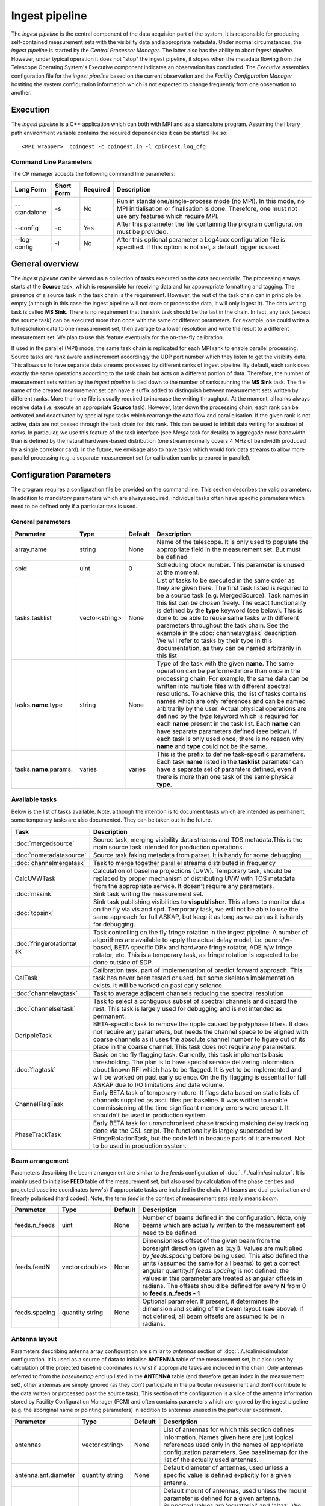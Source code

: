 Ingest pipeline 
================

The *ingest pipeline* is the central component of the data acquision part
of the system. It is responsible for producing self-contained measurement sets
with the visibility data and appropriate metadata. Under normal circumstances,
the *ingest pipeline* is started by the *Central Processor Manager*. The latter
also has the ability to abort *ingest pipeline*. However, under typical operation
it does not "stop" the ingest pipeline, it stopes when the metadata flowing from
the Telescope Operating System's Executive component indicates an observation has
concluded. The *Executive* assembles configuration file for the *ingest pipeline*
based on the current observation and the *Facility Configuration Manager* 
hostiting the system configuration information which is not expected to change 
frequently from one observation to another.

Execution
---------

The *ingest pipeline* is a C++ application which can both with MPI and as a 
standalone program. Assuming the library path environment variable contains the 
required dependencies it can be started like so::

   <MPI wrapper>  cpingest -c cpingest.in -l cpingest.log_cfg 


Command Line Parameters
~~~~~~~~~~~~~~~~~~~~~~~

The CP manager accepts the following command line parameters:

+-------------------+----------------+-------------+----------------------------------------------------------------+
|**Long Form**      |**Short Form**  |**Required** |**Description**                                                 |
+===================+================+=============+================================================================+
| --standalone      | -s             | No          |Run in standalone/single-process mode (no MPI). In this mode,   |
|                   |                |             |no MPI initialisation or finalisation is done. Therefore, one   |
|                   |                |             |must not use any features which require MPI.                    |
+-------------------+----------------+-------------+----------------------------------------------------------------+
| --config          | -c             | Yes         |After this parameter the file containing the program            |
|                   |                |             |configuration must be provided.                                 |
+-------------------+----------------+-------------+----------------------------------------------------------------+
| --log-config      | -l             | No          |After this optional parameter a Log4cxx configuration file is   |
|                   |                |             |specified. If this option is not set, a default logger          |
|                   |                |             |is used.                                                        |
+-------------------+----------------+-------------+----------------------------------------------------------------+

General overview
----------------

The *ingest pipeline* can be viewed as a collection of tasks executed on the data sequentially. The processing
always starts at the **Source** task, which is responsible for receiving data and for apppropriate formatting and 
tagging. The presence of a source task in the task chain is the requirement. However, the rest of the task chain
can in principle be empty (although in this case the ingest pipeline will not store or process the data, it will
only ingest it). The data writing task is called **MS Sink**. There is no requirement that the sink task should be 
the last in the chain. In fact, any task (except the source task) can be executed more than once with the same or
different parameters. For example, one could write a full resolution data to one measurement set, then average to 
a lower resolution and write the result to a different measurement set. We plan to use this feature eventually
for the on-the-fly calibration. 

.. image:: figures/ingest_overview.png

If used in the parallel (MPI) mode, the same task chain is replicated for each MPI rank to enable parallel processing.
Source tasks are rank aware and increment accordingly the UDP port number which they listen to get the visiblity data. 
This allows us to have separate data streams processed by different ranks of ingest pipeline. By default, each rank does
exactly the same operations according to the task chain but acts on a different portion of data. 
Therefore, the number of measurement
sets written by the *ingest pipeline* is tied down to the number of ranks running the  **MS Sink** task. The file 
name of the created measurement set can have a suffix added to distinguish between measurement sets written by different 
ranks. More than one file is usually required to increase the writing throughput. At the moment, all ranks always receive
data (i.e. execute an appropriate **Source** task). However, later down the processing chain, each
rank can be activated and deactivated by special type tasks which rearrange the data flow and parallelisation.
If the given rank is not active, data are not passed through the task chain for this rank. This can be used to inhibit data
writing for a subset of ranks. In particular, we use this feature of the task interface (see *Merge* task for details)
to aggregade more bandwidth than is defined by the natural hardware-based distribution (one stream normally 
covers 4 MHz of bandwidth produced by a single correlator card). In the future, we envisage also to have 
tasks which would fork data streams to allow more parallel processing (e.g. a separate measurement set for 
calibration can be prepared in parallel). 

Configuration Parameters
------------------------

The program requires a configuration file be provided on the command line. This
section describes the valid parameters. In addition to mandatory parameters which are
always required, individual tasks often have specific parameters which need to be
defined only if a particular task is used.

General parameters
~~~~~~~~~~~~~~~~~~

+----------------------------+-------------------+------------+--------------------------------------------------------------+
|**Parameter**               |**Type**           |**Default** |**Description**                                               |
|                            |                   |            |                                                              |
+============================+===================+============+==============================================================+
|array.name                  |string             |None        |Name of the telescope. It is only used to populate the        |
|                            |                   |            |appropriate field in the measurement set. But must be defined |
+----------------------------+-------------------+------------+--------------------------------------------------------------+
|sbid                        |uint               |0           |Scheduling block number. This parameter is unused at the      |
|                            |                   |            |moment.                                                       |
+----------------------------+-------------------+------------+--------------------------------------------------------------+
|tasks.tasklist              |vector<string>     |None        |List of tasks to be executed in the same order as they are    |
|                            |                   |            |given here. The first task listed is required to be a source  |
|                            |                   |            |task (e.g. MergedSource). Task names in this list can be      |
|                            |                   |            |chosen freely. The exact functionality is defined by the      |
|                            |                   |            |**type** keyword (see below). This is done to be able to      |
|                            |                   |            |reuse same tasks with different parameters throughout the     |
|                            |                   |            |task chain. See the example in the :doc:`channelavgtask`      |
|                            |                   |            |description. We will refer to tasks by their type in this     |
|                            |                   |            |documentation, as they can be named arbitrarily in this list  |
+----------------------------+-------------------+------------+--------------------------------------------------------------+
|tasks.\ **name**\ .type     |string             |None        |Type of the task with the given **name**\ . The same operation|
|                            |                   |            |can be performed more than once in the processing chain.      |
|                            |                   |            |For example, the same data can be written into multiple files |
|                            |                   |            |with different spectral resolutions. To achieve this, the list|
|                            |                   |            |of tasks contains names which are only references and can be  |
|                            |                   |            |named arbitrarily by the user. Actual physical operations are |
|                            |                   |            |defined by the *type* keyword which is required for each      |
|                            |                   |            |**name** present in the task list. Each **name** can have     |
|                            |                   |            |separate parameters defined (see below). If each task is only |
|                            |                   |            |used once, there is no reason why **name** and **type** could |
|                            |                   |            |not be the same.                                              |
+----------------------------+-------------------+------------+--------------------------------------------------------------+
|tasks.\ **name**\ .params.  |varies             |varies      |This is the prefix to define task-specific parameters. Each   |
|                            |                   |            |task **name** listed in the **tasklist** parameter can have   |
|                            |                   |            |a separate set of paramters defined, even if there is more    |
|                            |                   |            |than one task of the same physical **type**\ .                |  
+----------------------------+-------------------+------------+--------------------------------------------------------------+

Available tasks
~~~~~~~~~~~~~~~~
Below is the list of tasks available. Note, although the intention is to document tasks which are intended as permanent,
some temporary tasks are also documented. They can be taken out in the future.

+-----------------------+-------------------------------------------------------------------------+
|**Task**               |**Description**                                                          |
|                       |                                                                         |
+=======================+=========================================================================+
|:doc:`mergedsource`    |Source task, merging visibility data streams and TOS metadata.This is the|
|                       |main source task intended for production operations.                     |
+-----------------------+-------------------------------------------------------------------------+
|:doc:`nometadatasource`|Source task faking metadata from parset. It is handy for some debugging  |
+-----------------------+-------------------------------------------------------------------------+
|:doc:`channelmergetask`|Task to merge together parallel streams distributed in frequency         |
+-----------------------+-------------------------------------------------------------------------+
|CalcUVWTask            |Calculation of baseline projections (UVW). Temporary task, should be     |
|                       |replaced by proper mechanism of distributing UVW with TOS metadata from  |
|                       |the appropriate service. It doesn't require any parameters.              |
+-----------------------+-------------------------------------------------------------------------+
|:doc:`mssink`          |Sink task writing the  measurement set.                                  |
+-----------------------+-------------------------------------------------------------------------+
|:doc:`tcpsink`         |Sink task publishing visibilities to **vispublisher**. This allows to    |
|                       |monitor data on the fly via vis and spd. Temporary task, we will not be  |
|                       |able to use the same approach for full ASKAP, but keep it as long as we  |
|                       |can as it is handy for debugging.                                        |
+-----------------------+-------------------------------------------------------------------------+
|:doc:`fringerotationta\|Task controlling on the fly fringe rotation in the ingest pipeline. A    |
|sk`                    |number of algorithms are available to apply the actual delay model, i.e. |
|                       |pure s/w-based, BETA specific DRx and hardware fringe rotator, ADE h/w   |
|                       |fringe rotator, etc. This is a temporary task, as fringe rotation is     |
|                       |expected to be done outside of SDP.                                      |
+-----------------------+-------------------------------------------------------------------------+
|CalTask                |Calibration task, part of implementation of predict forward approach.    |
|                       |This task has never been tested or used, but some skeleton implementation|
|                       |exists. It will be worked on past early science.                         |
+-----------------------+-------------------------------------------------------------------------+
|:doc:`channelavgtask`  |Task to average adjacent channels reducing the spectral resolution       |
+-----------------------+-------------------------------------------------------------------------+
|:doc:`channelseltask`  |Task to select a contiguous subset of spectral channels and discard the  |
|                       |rest. This task is largely used for debugging and is not intended as     |
|                       |permanent.                                                               |
+-----------------------+-------------------------------------------------------------------------+
|DerippleTask           |BETA-specific task to remove the ripple caused by polyphase filters. It  |
|                       |does not require any parameters, but needs the channel space to be       |
|                       |aligned with coarse channels as it uses the absolute channel number to   |
|                       |figure out of its place in the coarse channel. This task does not require|
|                       |any parameters.                                                          |
+-----------------------+-------------------------------------------------------------------------+
|:doc:`flagtask`        |Basic on the fly flagging task. Currently, this task implements basic    |
|                       |thresholding. The plan is to have special service delivering information |
|                       |about known RFI which has to be flagged. It is yet to be implemented and |
|                       |will be worked on past early science. On the fly flagging is essential   |
|                       |for full ASKAP due to I/O limitations and data volume.                   |
+-----------------------+-------------------------------------------------------------------------+
|ChannelFlagTask        |Early BETA task of temporary nature. It flags data based on static lists |
|                       |of channels supplied as ascii files per baseline. It was written to      |
|                       |enable commissioning at the time significant memory errors were present. |
|                       |It shouldn't be used in production system.                               |
+-----------------------+-------------------------------------------------------------------------+
|PhaseTrackTask         |Early BETA task for unsynchronised phase tracking matching delay tracking|
|                       |done via the OSL script. The functionality is largely superseded by      |
|                       |FringeRotationTask, but the code left in because parts of it are reused. |
|                       |Not to be used in production system.                                     |
+-----------------------+-------------------------------------------------------------------------+

Beam arrangement
~~~~~~~~~~~~~~~~

Parameters describing the beam arrangement are similar to the *feeds* configuration of :doc:`../../calim/csimulator`.
It is mainly used to initialise **FEED** table of the measurement set, but also used by calculation of the phase centres and
projected baseline coordinates (uvw's) if appropriate tasks are included in the chain. All beams are dual polarisation and
linearly polarised (hard coded). Note, the term *feed* in the context of measurement sets really means *beam*.

+----------------------------+-------------------+------------+--------------------------------------------------------------+
|**Parameter**               |**Type**           |**Default** |**Description**                                               |
|                            |                   |            |                                                              |
+============================+===================+============+==============================================================+
|feeds.n_feeds               |uint               |None        |Number of beams defined in the configuration. Note, only beams|
|                            |                   |            |which are actually written to the measurement set need to be  |
|                            |                   |            |defined.                                                      |
+----------------------------+-------------------+------------+--------------------------------------------------------------+
|feeds.feed\ **N**           |vector<double>     |None        |Dimensionless offset of the given beam from the boresight     |
|                            |                   |            |direction (given as [x,y]). Values are multiplied by          |
|                            |                   |            |*feeds.spacing* before being used. This also defined the      |
|                            |                   |            |units (assumed the same for all beams) to get a correct       |
|                            |                   |            |angular quantity.If *feeds.spacing* is not defined, the values|
|                            |                   |            |in this parameter are treated as angular offsets in radians.  |
|                            |                   |            |The offsets should be defined for every **N** from 0 to       |
|                            |                   |            |**feeds.n_feeds - 1**                                         |
+----------------------------+-------------------+------------+--------------------------------------------------------------+
|feeds.spacing               |quantity string    |None        |Optional parameter. If present, it determines the dimension   |
|                            |                   |            |and scaling of the beam layout (see above). If not defined,   |
|                            |                   |            |all beam offsets are assumed to be in radians.                |
+----------------------------+-------------------+------------+--------------------------------------------------------------+


Antenna layout
~~~~~~~~~~~~~~


Parameters describing antenna array configuration are similar to *antennas* section 
of :doc:`../../calim/csimulator` configuration.
It is used as a source of data to initialise **ANTENNA** table of the measurement set, but also used by calculation of 
the projected baseline coordinates (uvw's) if appropriate tasks are included in the chain. Only antennas referred to
from the *baselinemap* end up listed in the **ANTENNA** table (and therefore get an index in the measurement set), other
antennas are simply ignored (as they don't participate in the particular measurement and don't contribute to the data 
written or processed past the source task). This section of the configuration is a slice of the antenna information
stored by Facility Configuration Manager (FCM) and often contains parameters which are ignored by the ingest pipeline
(e.g. the aboriginal name or pointing parameters) in addition to antennas unused in the particular experiment.

+----------------------------+-------------------+------------+--------------------------------------------------------------+
|**Parameter**               |**Type**           |**Default** |**Description**                                               |
|                            |                   |            |                                                              |
+============================+===================+============+==============================================================+
|antennas                    |vector<string>     |None        |List of antennas for which this section defines information.  |
|                            |                   |            |Names given here are just logical references used only in the |
|                            |                   |            |names of appropriate configuration parameters. See baselinemap|
|                            |                   |            |for the list of the actually used antennas.                   |
+----------------------------+-------------------+------------+--------------------------------------------------------------+
|antenna.ant.diameter        |quantity string    |None        |Default diameter of antennas, used unless a specific value    |
|                            |                   |            |is defined explicitly for a given antenna.                    |
+----------------------------+-------------------+------------+--------------------------------------------------------------+
|antenna.ant.mount           |string             |None        |Default mount of antennas, used unless the mount parameter is |
|                            |                   |            |defined for a given antenna. Supported values are 'equatorial'|
|                            |                   |            |and 'altaz'. We use 'equatorial' for ASKAP to avoid confusion |
|                            |                   |            |of general purpose packages like *casa* which can be used in  |
|                            |                   |            |the short to medium term and for debugging.                   |
+----------------------------+-------------------+------------+--------------------------------------------------------------+
| the following parameters all have antenna.\ **name** prefix where **name** is an item in of the **antennas** list. Note,   |
| each element of this list should have all compulsory parameters defined.                                                   |
+----------------------------+-------------------+------------+--------------------------------------------------------------+
|<prefix>.name               |string             |None        |Name of the given antenna to be written into **ANTENNA**      |
|                            |                   |            |subtable, use this name in **baselinemap.antennaidx** to tie  |
|                            |                   |            |physical antenna with logical index used by the hardware.     |
|                            |                   |            |The names given in the **antennas** keyword are only used to  |
|                            |                   |            |form the prefix.                                              |
+----------------------------+-------------------+------------+--------------------------------------------------------------+
|<prefix>.location.itrf      |vector<double>     |None        |Vector with antenna coordinates in the ITRF frame in metres,  |
|                            |                   |            |i.e. X, Y, Z geocentric coordinates.                          |
+----------------------------+-------------------+------------+--------------------------------------------------------------+
|<prefix>.diameter           |quantity string    |see above   |Optional parameter for diameter of the particular antenna. If |
|                            |                   |            |not defined, the default value defined by the                 |
|                            |                   |            |**antenna.ant.diameter** parameter (see above) will be used.  |
+----------------------------+-------------------+------------+--------------------------------------------------------------+
|<prefix>.mount              |string             |see above   |Optional mount type for the particular antenna. If not        |
|                            |                   |            |defined, the default value defined by the                     |
|                            |                   |            |**antenna.ant.mount** parameter (see above) will be used.     |
+----------------------------+-------------------+------------+--------------------------------------------------------------+

Baseline map
~~~~~~~~~~~~

This section of parameters describes mapping between the output of the correlator and physical correlations stored in the
measurement set. Technically, it should've been called correlation product map as it maps not only baselines but different
polarisation products and even cross-pol products of auto-correlations. 

+----------------------------+-------------------+------------+--------------------------------------------------------------+
|**Parameter**               |**Type**           |**Default** |**Description**                                               |
|                            |                   |            |                                                              |
+============================+===================+============+==============================================================+
|baselinemap.antennaidx      |vector<string>     |None        |Correspondence  between  antenna  names and antenna indices in|
|                            |                   |            |the measurement set (assumed also to be equal to the indices  |
|                            |                   |            |implied by the hardware unless **baseline.antennaindices**    |
|                            |                   |            |keyword is given). Indices are assigned in the order antenna  |
|                            |                   |            |names are given in this list starting from zero. Note, check  |
|                            |                   |            |the section on the antenna layout for futher information on   |
|                            |                   |            |how the antenna names are defined. All antennas listed here   |
|                            |                   |            |should be defined in that section. Defined antennas which are |
|                            |                   |            |not listed here are ignored by the ingest pipeline.           |
+----------------------------+-------------------+------------+--------------------------------------------------------------+
|baselinemap.antennaindices  |vector<int>        |None        |Optional parameter which allows a sparse map of hardware      |
|                            |                   |            |indices. This is helpful as antennas become available in a    |
|                            |                   |            |non-sequential order and we don't want to waste disk space    |
|                            |                   |            |by for example always writing flagged data for ak01 antenna   |
|                            |                   |            |despite not having it in the array, or reconfigure/repatch    |
|                            |                   |            |the hardware every time we have a new antenna added. However, |
|                            |                   |            |this slicing of the baseline map relies on implementation     |
|                            |                   |            |which is fundamentally inefficient. At this stage, it wasn't  |
|                            |                   |            |found to be a bottle neck, but we may have to remove this     |
|                            |                   |            |in the future if we encounter performance problems when we    |
|                            |                   |            |grow the array size.                                          |
|                            |                   |            |                                                              |
|                            |                   |            |If this keyword is not defined, antenna indices as assumed by |
|                            |                   |            |the correlator are defined in the natural order starting with |
|                            |                   |            |zero for each antenna listed in **baselinemap.antennaidx**\ . |
|                            |                   |            |If this parameter is defined, then each element of the vector |
|                            |                   |            |gives the corresponding hardware index for each antenna in the|
|                            |                   |            |**baselinemap.antennaidx**\. The number of elements in these  |
|                            |                   |            |two vectors should be the same. Note, there is the requirement|
|                            |                   |            |that the resulting slice of the map should remain a lower or  |
|                            |                   |            |upper baseline triangle as in the original map. Listing       |
|                            |                   |            |antennas in the increasing order of their hardware indices is |
|                            |                   |            |the way to ensure it (i.e. 6,1,3,15,8,9 for BETA and the      |
|                            |                   |            |natural antenna order for ADE).                               |
+----------------------------+-------------------+------------+--------------------------------------------------------------+
|baselinemap.baselineids     |vector<int>        |None        |List of the correlation product indices to be mapped. This    |
|                            |                   |            |way to define the mapping   is incompatible with the default  |
|                            |                   |            |map which can be set up via **baselinemap.name**\ , only one  |
|                            |                   |            |method should be used. This list should contain all product   |
|                            |                   |            |indices understood by the ingest pipeline. It will ignore any |
|                            |                   |            |data sent by the hardware which correspond to  an unsupported |
|                            |                   |            |correlation product. All product index listed in here should  |
|                            |                   |            |be described via baselinemap.\ **N**\ parameter which must be |
|                            |                   |            |defined (\ **N** is the index.                                |
+----------------------------+-------------------+------------+--------------------------------------------------------------+
|baselinemap.\ **N**         |[int,int,string]   |None        |Description of the correlation product **N**\ . This parameter|
|                            |                   |            |should be present for all product indices listed in the       | 
|                            |                   |            |**baselinemap.baselineids** parameter. If the latter is not   |
|                            |                   |            |defined (i.e. the pre-defined map is used), this parameer will|
|                            |                   |            |be ignored. The value should be a 3-element tuple with antenna|
|                            |                   |            |indices (matching **baselinemap.antennaidx**\ ) for the first |
|                            |                   |            |and the second antenna of the given baseline, and the         |
|                            |                   |            |polarisation product. For example, [0,1,XX] defines baseline  |
|                            |                   |            |between the first and the second antennas (note, indices are  |
|                            |                   |            |the same as in the measurement set and, therefore, 0-based)   |
|                            |                   |            |and XX polarisation, i.e. parallel-hand X polarisation.       |
|                            |                   |            |It is assumed that the signal from the second antenna is      |
|                            |                   |            |conjugated. The map itself supports arbitrary and even sparse |
|                            |                   |            |mapping, but other parts of ingest pipeline require either    |
|                            |                   |            |upper or lower baseline triangle for performance reasons.     |
+----------------------------+-------------------+------------+--------------------------------------------------------------+
|baselinemap.name            |string             |None        |An alternative way to specify baseline map using a pre-defined|
|                            |                   |            |(analytical) description. The only currently supported setting|
|                            |                   |            |is '\ *standard*\ ' which produces the map for the ASKAP      |
|                            |                   |            |correlator (as of December 2015). This correlator produces    |
|                            |                   |            |2628 different products which description would bloat the     |
|                            |                   |            |configuration file otherwise. This option is incompatible with|
|                            |                   |            |the **baselinemap.baselineids** keyword.                      |
+----------------------------+-------------------+------------+--------------------------------------------------------------+

Correlator modes
~~~~~~~~~~~~~~~~

This section describes the data expected from the correlator. It is largely inherited from BETA and some future changes
are expected in this area to support different frequency tunings of ASKAP. For the parallel environment, the description 
applies to single card only. Different configurations of the input data could change in run time, but all possible
configurations should be defined up front (so the appropriate **SPECTRAL_WINDOW** table can be created).

+----------------------------+-------------------+------------+--------------------------------------------------------------+
|**Parameter**               |**Type**           |**Default** |**Description**                                               |
|                            |                   |            |                                                              |
+============================+===================+============+==============================================================+
|correlator.modes            |vector<string>     |None        |List of supported modes. An exception will be raised if       |
|                            |                   |            |received metadata request a correlator mode which has not     |
|                            |                   |            |been defined in the configuration file. Each mode listed here |
|                            |                   |            |should have the following parameters defined. Modes not listed|
|                            |                   |            |are ignored, even if their parameters are defined.            |
+----------------------------+-------------------+------------+--------------------------------------------------------------+
| All following parameters have correlator.mode.\ **name**\  prefix, where **name** is a mode listed in **correlator.modes** |
+----------------------------+-------------------+------------+--------------------------------------------------------------+
|<prefix>.chan_width         |quantity string    |None        |Separation of the channels in frequency, which is always      |
|                            |                   |            |assumed to be equal to the channel width. Full quantity string|
|                            |                   |            |with sign (for inverted spectra) and units.                   |
+----------------------------+-------------------+------------+--------------------------------------------------------------+
|<prefix>.interval           |uint               |None        |Correlator cycle time in microseconds.                        |
+----------------------------+-------------------+------------+--------------------------------------------------------------+
|<prefix>.n_chan             |uint               |None        |Number of spectral channels handled by a single source task.  |
|                            |                   |            |In parallel environment, this is the number of channels       |
|                            |                   |            |in the single data stream (normally - single card).           |
+----------------------------+-------------------+------------+--------------------------------------------------------------+
|<prefix>.stokes             |vector<string>     |None        |List of products in the polarisation vector in the order as   |
|                            |                   |            |they are to be stored in the measurement set. Although, in    |
|                            |                   |            |principle, all polarisation frames, including incomplete and  |
|                            |                   |            |mixed frames, are supported here and in the definition of     |
|                            |                   |            |correlation products, other frames than full linear are       |
|                            |                   |            |likely to cause problems elsewhere.                           |
+----------------------------+-------------------+------------+--------------------------------------------------------------+

Monitoring via Ice
~~~~~~~~~~~~~~~~~~

A number of tasks and the ingest pipeline itself are able to publish monitoring information via Ice. Parameters in this
section control the details.

+----------------------------+-------------------+------------+--------------------------------------------------------------+
|**Parameter**               |**Type**           |**Default** |**Description**                                               |
|                            |                   |            |                                                              |
+============================+===================+============+==============================================================+
|monitoring.enabled          |boolean            |false       |If true, then monitoring information is published via Ice.    |
|                            |                   |            |Otherwise, the code does not attempt talk to Ice at all.      |
+----------------------------+-------------------+------------+--------------------------------------------------------------+
|monitoring.servicename      |string             |None        |If monitoring is enabled, this parameter must be specified.   |
|                            |                   |            |This parameter provides the name of the monitoring service    |
|                            |                   |            |interface that will be registered in the Ice locator service. |
|                            |                   |            |An example would be "MonitoringService".                      |
+----------------------------+-------------------+------------+--------------------------------------------------------------+
|monitoring.adaptername      |string             |None        |If monitoring is enabled, this parameter must be specified.   |
|                            |                   |            |This parameter provides the name of the adapter on which the  |
|                            |                   |            |monitoring service proxy object will be hosted. This adapeter |
|                            |                   |            |must be configured in the Ice properties section (see example |
|                            |                   |            |below).                                                       |
+----------------------------+-------------------+------------+--------------------------------------------------------------+
|monitoring.ice.locator_host |string             |None        |If monitoring is enabled, this parameter must be specified.   |
|                            |                   |            |Host name for the Ice locator service                         |
+----------------------------+-------------------+------------+--------------------------------------------------------------+
|monitoring.ice.locator_port |string             |None        |If monitoring is enabled, this parameter must be specified.   |
|                            |                   |            |Port number for the Ice locator service.                      |
+----------------------------+-------------------+------------+--------------------------------------------------------------+


Metadata access via Ice
~~~~~~~~~~~~~~~~~~~~~~~

The metadata are distributed by the Telescope Operating System (TOS) via Ice. This section contains Ice-related parameters
to set up metadata source (subscriber to Ice messages). These parameters are not required if **NoMetadataSource** is used as
the **Source** task.

+----------------------------+-------------------+------------+--------------------------------------------------------------+
|**Parameter**               |**Type**           |**Default** |**Description**                                               |
|                            |                   |            |                                                              |
+============================+===================+============+==============================================================+
|metadata_source.ice.locator\|string             |None        |Host name for the Ice locator service                         |
|\_host                      |                   |            |                                                              |
+----------------------------+-------------------+------------+--------------------------------------------------------------+
|metadata_source.ice.locator\|string             |None        |Port number for the Ice locator service                       |
|\_port                      |                   |            |                                                              |
+----------------------------+-------------------+------------+--------------------------------------------------------------+
|metadata_source.icestorm.to\|string             |None        |Topic manager string, e.g. **IceStorm/TopicManager@IceStorm.T\|
|picmanager                  |                   |            |opicManager**                                                 |
+----------------------------+-------------------+------------+--------------------------------------------------------------+
|metadata.topic              |string             |None        |The name of the Ice topic used to distribute metadata         |
+----------------------------+-------------------+------------+--------------------------------------------------------------+


Example
~~~~~~~

.. code-block:: bash


    ########################## Array configuration #########################

    # Antennas
    antenna.ant.diameter = 12m
    antenna.ant.mount = equatorial
    antenna.ant12.location.itrf = [-2556496.23395074, 5097333.71443976, -2848187.33832738]
    antenna.ant12.name = ak12
    antenna.ant13.location.itrf = [-2556407.33285999, 5097064.98559973, -2848756.02202956]
    antenna.ant13.name = ak13
    antenna.ant14.location.itrf = [-2555972.78569203, 5097233.67554548, -2848839.90236005]
    antenna.ant14.name = ak14
    antenna.ant2.location.itrf = [-2556109.976515, 5097388.699862, -2848440.12097248]
    antenna.ant2.name = ak02
    antenna.ant4.location.itrf = [-2556087.396082, 5097423.589662, -2848396.867933]
    antenna.ant4.name = ak04
    antenna.ant5.location.itrf = [-2556028.60799091, 5097451.46862483, -2848399.83113161]
    antenna.ant5.name = ak05
    antennas = [ant2,ant4,ant5,ant12,ant13,ant14]

    array.name = ASKAP
    sbid = 335

    # Correlation product map
    baselinemap.antennaidx = [ak02, ak04, ak05, ak12, ak13, ak14]
    baselinemap.antennaindices = [1, 3, 4, 11, 12, 13]
    baselinemap.name = standard

    # Correlator mode
    correlator.mode.standard.chan_width = 18.518518kHz
    correlator.mode.standard.interval = 5000000
    correlator.mode.standard.n_chan = 216
    correlator.mode.standard.stokes = [XX, XY, YX, YY]
    correlator.modes = [standard]

    # Beam configuration
    feeds.n_feeds = 36
    feeds.names = [PAF36]
    feeds.spacing = 1deg
    feeds.feed0 = [0., 0.]
    feeds.feed1 = [0., 0.]
    feeds.feed10 = [0., 0.]
    feeds.feed11 = [0., 0.]
    feeds.feed12 = [0., 0.]
    feeds.feed13 = [0., 0.]
    feeds.feed14 = [0., 0.]
    feeds.feed15 = [0., 0.]
    feeds.feed16 = [0., 0.]
    feeds.feed17 = [0., 0.]
    feeds.feed18 = [0., 0.]
    feeds.feed19 = [0., 0.]
    feeds.feed2 = [0., 0.]
    feeds.feed20 = [0., 0.]
    feeds.feed21 = [0., 0.]
    feeds.feed22 = [0., 0.]
    feeds.feed23 = [0., 0.]
    feeds.feed24 = [0., 0.]
    feeds.feed25 = [0., 0.]
    feeds.feed26 = [0., 0.]
    feeds.feed27 = [0., 0.]
    feeds.feed28 = [0., 0.]
    feeds.feed29 = [0., 0.]
    feeds.feed3 = [0., 0.]
    feeds.feed30 = [0., 0.]
    feeds.feed31 = [0., 0.]
    feeds.feed32 = [0., 0.]
    feeds.feed33 = [0., 0.]
    feeds.feed34 = [0., 0.]
    feeds.feed35 = [0., 0.]
    feeds.feed4 = [0., 0.]
    feeds.feed5 = [0., 0.]
    feeds.feed6 = [0., 0.]
    feeds.feed7 = [0., 0.]
    feeds.feed8 = [0., 0.]
    feeds.feed9 = [0., 0.]

    ########################## Ice Properties ##############################

    # TOS metadata 
    metadata.topic = metadata
    metadata_source.ice.locator_host = aktos10
    metadata_source.ice.locator_port = 4061
    metadata_source.icestorm.topicmanager = IceStorm/TopicManager@IceStorm.TopicManager

    # monitoring
    monitoring.adaptername = IngestPipelineMonitoringAdapter
    monitoring.enabled = true
    monitoring.ice.locator_host = aktos10
    monitoring.ice.locator_port = 4061
    monitoring.servicename = MonitoringService


    ########################## Tasks ##############################

    tasks.tasklist = [MergedSource, Merge, CalcUVWTask, FringeRotationTask, MSSink, TCPSink]

    # uvw calculation task; no parameters required
    tasks.CalcUVWTask.type = CalcUVWTask

    # s/w-based fringe rotation
    tasks.FringeRotationTask.params.fixeddelays = [-198.004385, 0, 275.287053, -1018.02295, -1077.35682, 2759.82581]
    tasks.FringeRotationTask.params.method = swdelays
    tasks.FringeRotationTask.params.refant = AK04
    tasks.FringeRotationTask.type = FringeRotationTask

    # sink task writing the measurement set
    tasks.MSSink.params.filename = %d_%t.ms
    tasks.MSSink.params.pointingtable.enable = true
    tasks.MSSink.params.stman.bucketsize = 131072
    tasks.MSSink.params.stman.tilenchan = 216
    tasks.MSSink.params.stman.tilencorr = 4
    tasks.MSSink.type = MSSink

    # merging of parallel streams
    tasks.Merge.params.ranks2merge = 12
    tasks.Merge.type = ChannelMergeTask

    # visibility source joining visibilities and metadata
    tasks.MergedSource.params.maxbeams = 36
    tasks.MergedSource.params.n_channels.0 = 216
    tasks.MergedSource.params.n_channels.1 = 216
    tasks.MergedSource.params.n_channels.10 = 216
    tasks.MergedSource.params.n_channels.11 = 216
    tasks.MergedSource.params.n_channels.2 = 216
    tasks.MergedSource.params.n_channels.3 = 216
    tasks.MergedSource.params.n_channels.4 = 216
    tasks.MergedSource.params.n_channels.5 = 216
    tasks.MergedSource.params.n_channels.6 = 216
    tasks.MergedSource.params.n_channels.7 = 216
    tasks.MergedSource.params.n_channels.8 = 216
    tasks.MergedSource.params.n_channels.9 = 216
    tasks.MergedSource.params.vis_source.max_beamid = 36
    tasks.MergedSource.params.vis_source.max_slice = 0
    tasks.MergedSource.params.vis_source.port = 16384
    tasks.MergedSource.params.vis_source.receive_buffer_size = 67108864
    tasks.MergedSource.type = MergedSource

    # sink task sending the data for monitoring via vis and spd
    tasks.TCPSink.params.dest.hostname = aktos11.atnf.csiro.au
    tasks.TCPSink.params.dest.port = 9001
    tasks.TCPSink.type = TCPSink

